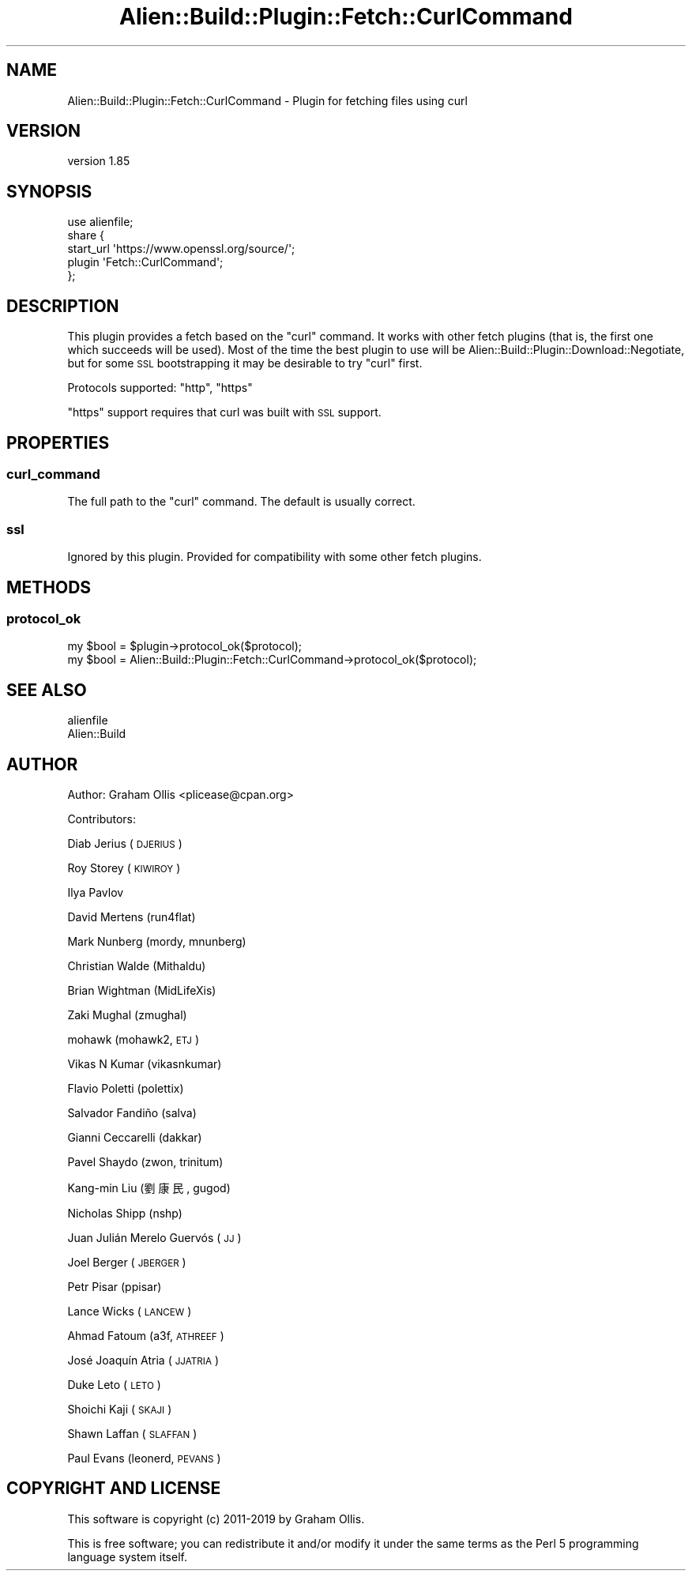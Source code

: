 .\" Automatically generated by Pod::Man 2.25 (Pod::Simple 3.20)
.\"
.\" Standard preamble:
.\" ========================================================================
.de Sp \" Vertical space (when we can't use .PP)
.if t .sp .5v
.if n .sp
..
.de Vb \" Begin verbatim text
.ft CW
.nf
.ne \\$1
..
.de Ve \" End verbatim text
.ft R
.fi
..
.\" Set up some character translations and predefined strings.  \*(-- will
.\" give an unbreakable dash, \*(PI will give pi, \*(L" will give a left
.\" double quote, and \*(R" will give a right double quote.  \*(C+ will
.\" give a nicer C++.  Capital omega is used to do unbreakable dashes and
.\" therefore won't be available.  \*(C` and \*(C' expand to `' in nroff,
.\" nothing in troff, for use with C<>.
.tr \(*W-
.ds C+ C\v'-.1v'\h'-1p'\s-2+\h'-1p'+\s0\v'.1v'\h'-1p'
.ie n \{\
.    ds -- \(*W-
.    ds PI pi
.    if (\n(.H=4u)&(1m=24u) .ds -- \(*W\h'-12u'\(*W\h'-12u'-\" diablo 10 pitch
.    if (\n(.H=4u)&(1m=20u) .ds -- \(*W\h'-12u'\(*W\h'-8u'-\"  diablo 12 pitch
.    ds L" ""
.    ds R" ""
.    ds C` ""
.    ds C' ""
'br\}
.el\{\
.    ds -- \|\(em\|
.    ds PI \(*p
.    ds L" ``
.    ds R" ''
'br\}
.\"
.\" Escape single quotes in literal strings from groff's Unicode transform.
.ie \n(.g .ds Aq \(aq
.el       .ds Aq '
.\"
.\" If the F register is turned on, we'll generate index entries on stderr for
.\" titles (.TH), headers (.SH), subsections (.SS), items (.Ip), and index
.\" entries marked with X<> in POD.  Of course, you'll have to process the
.\" output yourself in some meaningful fashion.
.ie \nF \{\
.    de IX
.    tm Index:\\$1\t\\n%\t"\\$2"
..
.    nr % 0
.    rr F
.\}
.el \{\
.    de IX
..
.\}
.\" ========================================================================
.\"
.IX Title "Alien::Build::Plugin::Fetch::CurlCommand 3"
.TH Alien::Build::Plugin::Fetch::CurlCommand 3 "perl v5.16.1" "User Contributed Perl Documentation"
.\" For nroff, turn off justification.  Always turn off hyphenation; it makes
.\" way too many mistakes in technical documents.
.if n .ad l
.nh
.SH "NAME"
Alien::Build::Plugin::Fetch::CurlCommand \- Plugin for fetching files using curl
.SH "VERSION"
.IX Header "VERSION"
version 1.85
.SH "SYNOPSIS"
.IX Header "SYNOPSIS"
.Vb 1
\& use alienfile;
\& 
\& share {
\&   start_url \*(Aqhttps://www.openssl.org/source/\*(Aq;
\&   plugin \*(AqFetch::CurlCommand\*(Aq;
\& };
.Ve
.SH "DESCRIPTION"
.IX Header "DESCRIPTION"
This plugin provides a fetch based on the \f(CW\*(C`curl\*(C'\fR command.  It works with other fetch
plugins (that is, the first one which succeeds will be used).  Most of the time the best plugin
to use will be Alien::Build::Plugin::Download::Negotiate, but for some \s-1SSL\s0 bootstrapping
it may be desirable to try \f(CW\*(C`curl\*(C'\fR first.
.PP
Protocols supported: \f(CW\*(C`http\*(C'\fR, \f(CW\*(C`https\*(C'\fR
.PP
\&\f(CW\*(C`https\*(C'\fR support requires that curl was built with \s-1SSL\s0 support.
.SH "PROPERTIES"
.IX Header "PROPERTIES"
.SS "curl_command"
.IX Subsection "curl_command"
The full path to the \f(CW\*(C`curl\*(C'\fR command.  The default is usually correct.
.SS "ssl"
.IX Subsection "ssl"
Ignored by this plugin.  Provided for compatibility with some other fetch plugins.
.SH "METHODS"
.IX Header "METHODS"
.SS "protocol_ok"
.IX Subsection "protocol_ok"
.Vb 2
\& my $bool = $plugin\->protocol_ok($protocol);
\& my $bool = Alien::Build::Plugin::Fetch::CurlCommand\->protocol_ok($protocol);
.Ve
.SH "SEE ALSO"
.IX Header "SEE ALSO"
.IP "alienfile" 4
.IX Item "alienfile"
.PD 0
.IP "Alien::Build" 4
.IX Item "Alien::Build"
.PD
.SH "AUTHOR"
.IX Header "AUTHOR"
Author: Graham Ollis <plicease@cpan.org>
.PP
Contributors:
.PP
Diab Jerius (\s-1DJERIUS\s0)
.PP
Roy Storey (\s-1KIWIROY\s0)
.PP
Ilya Pavlov
.PP
David Mertens (run4flat)
.PP
Mark Nunberg (mordy, mnunberg)
.PP
Christian Walde (Mithaldu)
.PP
Brian Wightman (MidLifeXis)
.PP
Zaki Mughal (zmughal)
.PP
mohawk (mohawk2, \s-1ETJ\s0)
.PP
Vikas N Kumar (vikasnkumar)
.PP
Flavio Poletti (polettix)
.PP
Salvador Fandiño (salva)
.PP
Gianni Ceccarelli (dakkar)
.PP
Pavel Shaydo (zwon, trinitum)
.PP
Kang-min Liu (劉康民, gugod)
.PP
Nicholas Shipp (nshp)
.PP
Juan Julián Merelo Guervós (\s-1JJ\s0)
.PP
Joel Berger (\s-1JBERGER\s0)
.PP
Petr Pisar (ppisar)
.PP
Lance Wicks (\s-1LANCEW\s0)
.PP
Ahmad Fatoum (a3f, \s-1ATHREEF\s0)
.PP
José Joaquín Atria (\s-1JJATRIA\s0)
.PP
Duke Leto (\s-1LETO\s0)
.PP
Shoichi Kaji (\s-1SKAJI\s0)
.PP
Shawn Laffan (\s-1SLAFFAN\s0)
.PP
Paul Evans (leonerd, \s-1PEVANS\s0)
.SH "COPYRIGHT AND LICENSE"
.IX Header "COPYRIGHT AND LICENSE"
This software is copyright (c) 2011\-2019 by Graham Ollis.
.PP
This is free software; you can redistribute it and/or modify it under
the same terms as the Perl 5 programming language system itself.
